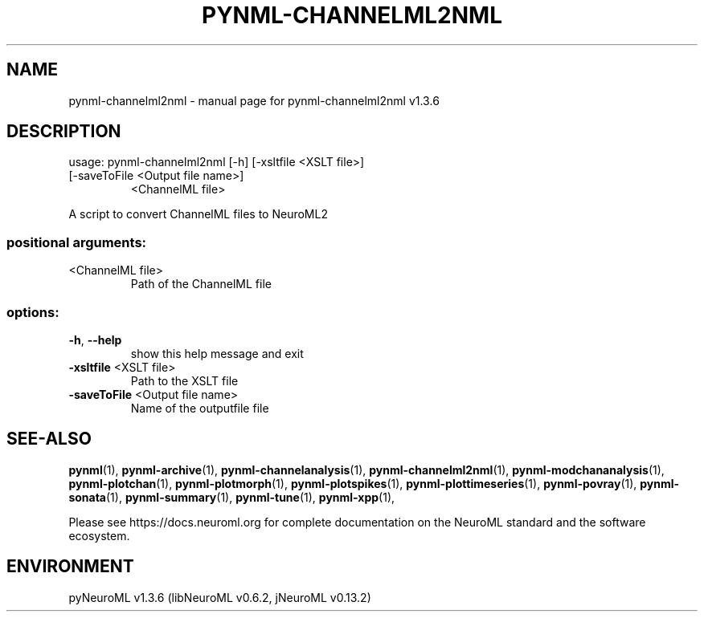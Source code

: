 .\" DO NOT MODIFY THIS FILE!  It was generated by help2man 1.49.3.
.TH PYNML-CHANNELML2NML "1" "July 2024" "pynml-channelml2nml v1.3.6" "User Commands"
.SH NAME
pynml-channelml2nml \- manual page for pynml-channelml2nml v1.3.6
.SH DESCRIPTION
usage: pynml\-channelml2nml [\-h] [\-xsltfile <XSLT file>]
.TP
[\-saveToFile <Output file name>]
<ChannelML file>
.PP
A script to convert ChannelML files to NeuroML2
.SS "positional arguments:"
.TP
<ChannelML file>
Path of the ChannelML file
.SS "options:"
.TP
\fB\-h\fR, \fB\-\-help\fR
show this help message and exit
.TP
\fB\-xsltfile\fR <XSLT file>
Path to the XSLT file
.TP
\fB\-saveToFile\fR <Output file name>
Name of the outputfile file
.SH "SEE-ALSO"
.BR pynml (1),
.BR pynml-archive (1),
.BR pynml-channelanalysis (1),
.BR pynml-channelml2nml (1),
.BR pynml-modchananalysis (1),
.BR pynml-plotchan (1),
.BR pynml-plotmorph (1),
.BR pynml-plotspikes (1),
.BR pynml-plottimeseries (1),
.BR pynml-povray (1),
.BR pynml-sonata (1),
.BR pynml-summary (1),
.BR pynml-tune (1),
.BR pynml-xpp (1),
.PP
Please see https://docs.neuroml.org for complete documentation on the NeuroML standard and the software ecosystem.
.SH ENVIRONMENT
.PP
pyNeuroML v1.3.6 (libNeuroML v0.6.2, jNeuroML v0.13.2)
